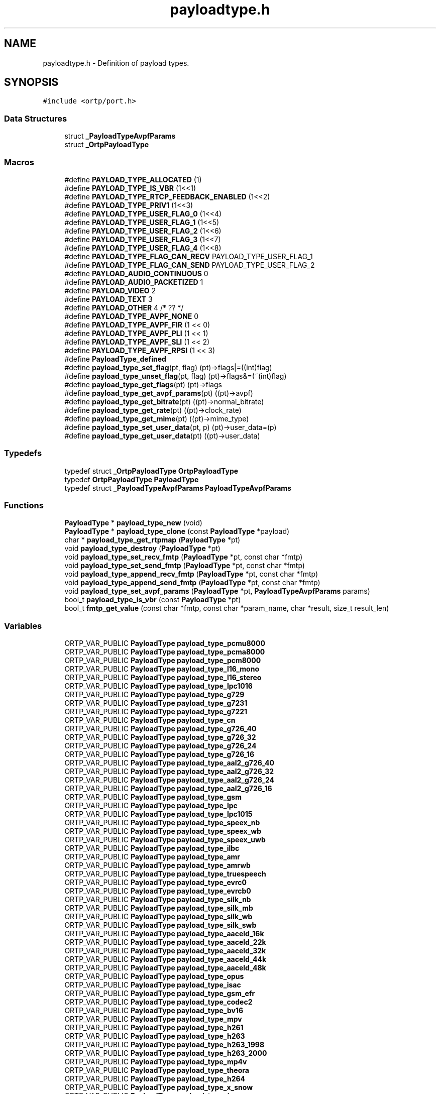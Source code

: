 .TH "payloadtype.h" 3 "Thu Dec 14 2017" "Version 1.0.2" "oRTP" \" -*- nroff -*-
.ad l
.nh
.SH NAME
payloadtype.h \- Definition of payload types\&.  

.SH SYNOPSIS
.br
.PP
\fC#include <ortp/port\&.h>\fP
.br

.SS "Data Structures"

.in +1c
.ti -1c
.RI "struct \fB_PayloadTypeAvpfParams\fP"
.br
.ti -1c
.RI "struct \fB_OrtpPayloadType\fP"
.br
.in -1c
.SS "Macros"

.in +1c
.ti -1c
.RI "#define \fBPAYLOAD_TYPE_ALLOCATED\fP   (1)"
.br
.ti -1c
.RI "#define \fBPAYLOAD_TYPE_IS_VBR\fP   (1<<1)"
.br
.ti -1c
.RI "#define \fBPAYLOAD_TYPE_RTCP_FEEDBACK_ENABLED\fP   (1<<2)"
.br
.ti -1c
.RI "#define \fBPAYLOAD_TYPE_PRIV1\fP   (1<<3)"
.br
.ti -1c
.RI "#define \fBPAYLOAD_TYPE_USER_FLAG_0\fP   (1<<4)"
.br
.ti -1c
.RI "#define \fBPAYLOAD_TYPE_USER_FLAG_1\fP   (1<<5)"
.br
.ti -1c
.RI "#define \fBPAYLOAD_TYPE_USER_FLAG_2\fP   (1<<6)"
.br
.ti -1c
.RI "#define \fBPAYLOAD_TYPE_USER_FLAG_3\fP   (1<<7)"
.br
.ti -1c
.RI "#define \fBPAYLOAD_TYPE_USER_FLAG_4\fP   (1<<8)"
.br
.ti -1c
.RI "#define \fBPAYLOAD_TYPE_FLAG_CAN_RECV\fP   PAYLOAD_TYPE_USER_FLAG_1"
.br
.ti -1c
.RI "#define \fBPAYLOAD_TYPE_FLAG_CAN_SEND\fP   PAYLOAD_TYPE_USER_FLAG_2"
.br
.ti -1c
.RI "#define \fBPAYLOAD_AUDIO_CONTINUOUS\fP   0"
.br
.ti -1c
.RI "#define \fBPAYLOAD_AUDIO_PACKETIZED\fP   1"
.br
.ti -1c
.RI "#define \fBPAYLOAD_VIDEO\fP   2"
.br
.ti -1c
.RI "#define \fBPAYLOAD_TEXT\fP   3"
.br
.ti -1c
.RI "#define \fBPAYLOAD_OTHER\fP   4  /* ?? */"
.br
.ti -1c
.RI "#define \fBPAYLOAD_TYPE_AVPF_NONE\fP   0"
.br
.ti -1c
.RI "#define \fBPAYLOAD_TYPE_AVPF_FIR\fP   (1 << 0)"
.br
.ti -1c
.RI "#define \fBPAYLOAD_TYPE_AVPF_PLI\fP   (1 << 1)"
.br
.ti -1c
.RI "#define \fBPAYLOAD_TYPE_AVPF_SLI\fP   (1 << 2)"
.br
.ti -1c
.RI "#define \fBPAYLOAD_TYPE_AVPF_RPSI\fP   (1 << 3)"
.br
.ti -1c
.RI "#define \fBPayloadType_defined\fP"
.br
.ti -1c
.RI "#define \fBpayload_type_set_flag\fP(pt,  flag)   (pt)\->flags|=((int)flag)"
.br
.ti -1c
.RI "#define \fBpayload_type_unset_flag\fP(pt,  flag)   (pt)\->flags&=(~(int)flag)"
.br
.ti -1c
.RI "#define \fBpayload_type_get_flags\fP(pt)   (pt)\->flags"
.br
.ti -1c
.RI "#define \fBpayload_type_get_avpf_params\fP(pt)   ((pt)\->avpf)"
.br
.ti -1c
.RI "#define \fBpayload_type_get_bitrate\fP(pt)   ((pt)\->normal_bitrate)"
.br
.ti -1c
.RI "#define \fBpayload_type_get_rate\fP(pt)   ((pt)\->clock_rate)"
.br
.ti -1c
.RI "#define \fBpayload_type_get_mime\fP(pt)   ((pt)\->mime_type)"
.br
.ti -1c
.RI "#define \fBpayload_type_set_user_data\fP(pt,  p)   (pt)\->user_data=(p)"
.br
.ti -1c
.RI "#define \fBpayload_type_get_user_data\fP(pt)   ((pt)\->user_data)"
.br
.in -1c
.SS "Typedefs"

.in +1c
.ti -1c
.RI "typedef struct \fB_OrtpPayloadType\fP \fBOrtpPayloadType\fP"
.br
.ti -1c
.RI "typedef \fBOrtpPayloadType\fP \fBPayloadType\fP"
.br
.ti -1c
.RI "typedef struct \fB_PayloadTypeAvpfParams\fP \fBPayloadTypeAvpfParams\fP"
.br
.in -1c
.SS "Functions"

.in +1c
.ti -1c
.RI "\fBPayloadType\fP * \fBpayload_type_new\fP (void)"
.br
.ti -1c
.RI "\fBPayloadType\fP * \fBpayload_type_clone\fP (const \fBPayloadType\fP *payload)"
.br
.ti -1c
.RI "char * \fBpayload_type_get_rtpmap\fP (\fBPayloadType\fP *pt)"
.br
.ti -1c
.RI "void \fBpayload_type_destroy\fP (\fBPayloadType\fP *pt)"
.br
.ti -1c
.RI "void \fBpayload_type_set_recv_fmtp\fP (\fBPayloadType\fP *pt, const char *fmtp)"
.br
.ti -1c
.RI "void \fBpayload_type_set_send_fmtp\fP (\fBPayloadType\fP *pt, const char *fmtp)"
.br
.ti -1c
.RI "void \fBpayload_type_append_recv_fmtp\fP (\fBPayloadType\fP *pt, const char *fmtp)"
.br
.ti -1c
.RI "void \fBpayload_type_append_send_fmtp\fP (\fBPayloadType\fP *pt, const char *fmtp)"
.br
.ti -1c
.RI "void \fBpayload_type_set_avpf_params\fP (\fBPayloadType\fP *pt, \fBPayloadTypeAvpfParams\fP params)"
.br
.ti -1c
.RI "bool_t \fBpayload_type_is_vbr\fP (const \fBPayloadType\fP *pt)"
.br
.ti -1c
.RI "bool_t \fBfmtp_get_value\fP (const char *fmtp, const char *param_name, char *result, size_t result_len)"
.br
.in -1c
.SS "Variables"

.in +1c
.ti -1c
.RI "ORTP_VAR_PUBLIC \fBPayloadType\fP \fBpayload_type_pcmu8000\fP"
.br
.ti -1c
.RI "ORTP_VAR_PUBLIC \fBPayloadType\fP \fBpayload_type_pcma8000\fP"
.br
.ti -1c
.RI "ORTP_VAR_PUBLIC \fBPayloadType\fP \fBpayload_type_pcm8000\fP"
.br
.ti -1c
.RI "ORTP_VAR_PUBLIC \fBPayloadType\fP \fBpayload_type_l16_mono\fP"
.br
.ti -1c
.RI "ORTP_VAR_PUBLIC \fBPayloadType\fP \fBpayload_type_l16_stereo\fP"
.br
.ti -1c
.RI "ORTP_VAR_PUBLIC \fBPayloadType\fP \fBpayload_type_lpc1016\fP"
.br
.ti -1c
.RI "ORTP_VAR_PUBLIC \fBPayloadType\fP \fBpayload_type_g729\fP"
.br
.ti -1c
.RI "ORTP_VAR_PUBLIC \fBPayloadType\fP \fBpayload_type_g7231\fP"
.br
.ti -1c
.RI "ORTP_VAR_PUBLIC \fBPayloadType\fP \fBpayload_type_g7221\fP"
.br
.ti -1c
.RI "ORTP_VAR_PUBLIC \fBPayloadType\fP \fBpayload_type_cn\fP"
.br
.ti -1c
.RI "ORTP_VAR_PUBLIC \fBPayloadType\fP \fBpayload_type_g726_40\fP"
.br
.ti -1c
.RI "ORTP_VAR_PUBLIC \fBPayloadType\fP \fBpayload_type_g726_32\fP"
.br
.ti -1c
.RI "ORTP_VAR_PUBLIC \fBPayloadType\fP \fBpayload_type_g726_24\fP"
.br
.ti -1c
.RI "ORTP_VAR_PUBLIC \fBPayloadType\fP \fBpayload_type_g726_16\fP"
.br
.ti -1c
.RI "ORTP_VAR_PUBLIC \fBPayloadType\fP \fBpayload_type_aal2_g726_40\fP"
.br
.ti -1c
.RI "ORTP_VAR_PUBLIC \fBPayloadType\fP \fBpayload_type_aal2_g726_32\fP"
.br
.ti -1c
.RI "ORTP_VAR_PUBLIC \fBPayloadType\fP \fBpayload_type_aal2_g726_24\fP"
.br
.ti -1c
.RI "ORTP_VAR_PUBLIC \fBPayloadType\fP \fBpayload_type_aal2_g726_16\fP"
.br
.ti -1c
.RI "ORTP_VAR_PUBLIC \fBPayloadType\fP \fBpayload_type_gsm\fP"
.br
.ti -1c
.RI "ORTP_VAR_PUBLIC \fBPayloadType\fP \fBpayload_type_lpc\fP"
.br
.ti -1c
.RI "ORTP_VAR_PUBLIC \fBPayloadType\fP \fBpayload_type_lpc1015\fP"
.br
.ti -1c
.RI "ORTP_VAR_PUBLIC \fBPayloadType\fP \fBpayload_type_speex_nb\fP"
.br
.ti -1c
.RI "ORTP_VAR_PUBLIC \fBPayloadType\fP \fBpayload_type_speex_wb\fP"
.br
.ti -1c
.RI "ORTP_VAR_PUBLIC \fBPayloadType\fP \fBpayload_type_speex_uwb\fP"
.br
.ti -1c
.RI "ORTP_VAR_PUBLIC \fBPayloadType\fP \fBpayload_type_ilbc\fP"
.br
.ti -1c
.RI "ORTP_VAR_PUBLIC \fBPayloadType\fP \fBpayload_type_amr\fP"
.br
.ti -1c
.RI "ORTP_VAR_PUBLIC \fBPayloadType\fP \fBpayload_type_amrwb\fP"
.br
.ti -1c
.RI "ORTP_VAR_PUBLIC \fBPayloadType\fP \fBpayload_type_truespeech\fP"
.br
.ti -1c
.RI "ORTP_VAR_PUBLIC \fBPayloadType\fP \fBpayload_type_evrc0\fP"
.br
.ti -1c
.RI "ORTP_VAR_PUBLIC \fBPayloadType\fP \fBpayload_type_evrcb0\fP"
.br
.ti -1c
.RI "ORTP_VAR_PUBLIC \fBPayloadType\fP \fBpayload_type_silk_nb\fP"
.br
.ti -1c
.RI "ORTP_VAR_PUBLIC \fBPayloadType\fP \fBpayload_type_silk_mb\fP"
.br
.ti -1c
.RI "ORTP_VAR_PUBLIC \fBPayloadType\fP \fBpayload_type_silk_wb\fP"
.br
.ti -1c
.RI "ORTP_VAR_PUBLIC \fBPayloadType\fP \fBpayload_type_silk_swb\fP"
.br
.ti -1c
.RI "ORTP_VAR_PUBLIC \fBPayloadType\fP \fBpayload_type_aaceld_16k\fP"
.br
.ti -1c
.RI "ORTP_VAR_PUBLIC \fBPayloadType\fP \fBpayload_type_aaceld_22k\fP"
.br
.ti -1c
.RI "ORTP_VAR_PUBLIC \fBPayloadType\fP \fBpayload_type_aaceld_32k\fP"
.br
.ti -1c
.RI "ORTP_VAR_PUBLIC \fBPayloadType\fP \fBpayload_type_aaceld_44k\fP"
.br
.ti -1c
.RI "ORTP_VAR_PUBLIC \fBPayloadType\fP \fBpayload_type_aaceld_48k\fP"
.br
.ti -1c
.RI "ORTP_VAR_PUBLIC \fBPayloadType\fP \fBpayload_type_opus\fP"
.br
.ti -1c
.RI "ORTP_VAR_PUBLIC \fBPayloadType\fP \fBpayload_type_isac\fP"
.br
.ti -1c
.RI "ORTP_VAR_PUBLIC \fBPayloadType\fP \fBpayload_type_gsm_efr\fP"
.br
.ti -1c
.RI "ORTP_VAR_PUBLIC \fBPayloadType\fP \fBpayload_type_codec2\fP"
.br
.ti -1c
.RI "ORTP_VAR_PUBLIC \fBPayloadType\fP \fBpayload_type_bv16\fP"
.br
.ti -1c
.RI "ORTP_VAR_PUBLIC \fBPayloadType\fP \fBpayload_type_mpv\fP"
.br
.ti -1c
.RI "ORTP_VAR_PUBLIC \fBPayloadType\fP \fBpayload_type_h261\fP"
.br
.ti -1c
.RI "ORTP_VAR_PUBLIC \fBPayloadType\fP \fBpayload_type_h263\fP"
.br
.ti -1c
.RI "ORTP_VAR_PUBLIC \fBPayloadType\fP \fBpayload_type_h263_1998\fP"
.br
.ti -1c
.RI "ORTP_VAR_PUBLIC \fBPayloadType\fP \fBpayload_type_h263_2000\fP"
.br
.ti -1c
.RI "ORTP_VAR_PUBLIC \fBPayloadType\fP \fBpayload_type_mp4v\fP"
.br
.ti -1c
.RI "ORTP_VAR_PUBLIC \fBPayloadType\fP \fBpayload_type_theora\fP"
.br
.ti -1c
.RI "ORTP_VAR_PUBLIC \fBPayloadType\fP \fBpayload_type_h264\fP"
.br
.ti -1c
.RI "ORTP_VAR_PUBLIC \fBPayloadType\fP \fBpayload_type_x_snow\fP"
.br
.ti -1c
.RI "ORTP_VAR_PUBLIC \fBPayloadType\fP \fBpayload_type_jpeg\fP"
.br
.ti -1c
.RI "ORTP_VAR_PUBLIC \fBPayloadType\fP \fBpayload_type_vp8\fP"
.br
.ti -1c
.RI "ORTP_VAR_PUBLIC \fBPayloadType\fP \fBpayload_type_g722\fP"
.br
.ti -1c
.RI "ORTP_VAR_PUBLIC \fBPayloadType\fP \fBpayload_type_t140\fP"
.br
.ti -1c
.RI "ORTP_VAR_PUBLIC \fBPayloadType\fP \fBpayload_type_t140_red\fP"
.br
.ti -1c
.RI "ORTP_VAR_PUBLIC \fBPayloadType\fP \fBpayload_type_x_udpftp\fP"
.br
.ti -1c
.RI "ORTP_VAR_PUBLIC \fBPayloadType\fP \fBpayload_type_telephone_event\fP"
.br
.in -1c
.SH "Detailed Description"
.PP 
Definition of payload types\&. 


.SH "Function Documentation"
.PP 
.SS "bool_t fmtp_get_value (const char * fmtp, const char * param_name, char * result, size_t result_len)"
Parses a fmtp string such as 'profile=0;level=10', finds the value matching parameter param_name, and writes it into result\&. If a parameter name is found multiple times, only the value of the last occurence is returned\&. Despite fmtp strings are not used anywhere within oRTP, this function can be useful for people using RTP streams described from SDP\&. 
.PP
\fBParameters:\fP
.RS 4
\fIfmtp\fP the fmtp line (format parameters) 
.br
\fIparam_name\fP the parameter to search for 
.br
\fIresult\fP the value given for the parameter (if found) 
.br
\fIresult_len\fP the size allocated to hold the result string 
.RE
.PP
\fBReturns:\fP
.RS 4
TRUE if the parameter was found, else FALSE\&. 
.RE
.PP

.SS "void payload_type_destroy (\fBPayloadType\fP * pt)"
Frees a PayloadType\&. 
.SS "void payload_type_set_recv_fmtp (\fBPayloadType\fP * pt, const char * fmtp)"
Sets a recv parameters (fmtp) for the PayloadType\&. This method is provided for applications using RTP with SDP, but actually the ftmp information is not used for RTP processing\&. 
.SS "void payload_type_set_send_fmtp (\fBPayloadType\fP * pt, const char * fmtp)"
Sets a send parameters (fmtp) for the PayloadType\&. This method is provided for applications using RTP with SDP, but actually the ftmp information is not used for RTP processing\&. 
.SH "Author"
.PP 
Generated automatically by Doxygen for oRTP from the source code\&.
